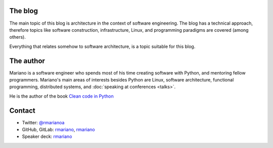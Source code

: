 .. title: About
.. slug: about-this-blog
.. date: 2014-06-07 15:34:48 UTC-03:00
.. tags: software engineering, architecture
.. link:
.. description:
.. type: text

The blog
^^^^^^^^
The main topic of this blog is architecture in the context of software
engineering. The blog has a technical approach, therefore topics like software
construction, infrastructure, Linux, and programming paradigms are covered
(among others).

Everything that relates somehow to software architecture, is a topic suitable
for this blog.

The author
^^^^^^^^^^
Mariano is a software engineer who spends most of his time creating software
with Python, and mentoring fellow programmers. Mariano's main areas of
interests besides Python are Linux, software architecture, functional
programming, distributed systems, and :doc:`speaking at conferences <talks>`.

He is the author of the book `Clean code in Python
<https://www.amazon.com/Clean-Code-Python-Refactor-legacy/dp/1788835832>`__

Contact
^^^^^^^
* Twitter: `@rmarianoa <https://twitter.com/rmarianoa>`__
* GitHub, GitLab: `rmariano <https://github.com/rmariano>`__, `rmariano <https://gitlab.com/rmariano>`__
* Speaker deck: `rmariano <https://speakerdeck.com/rmariano>`__
